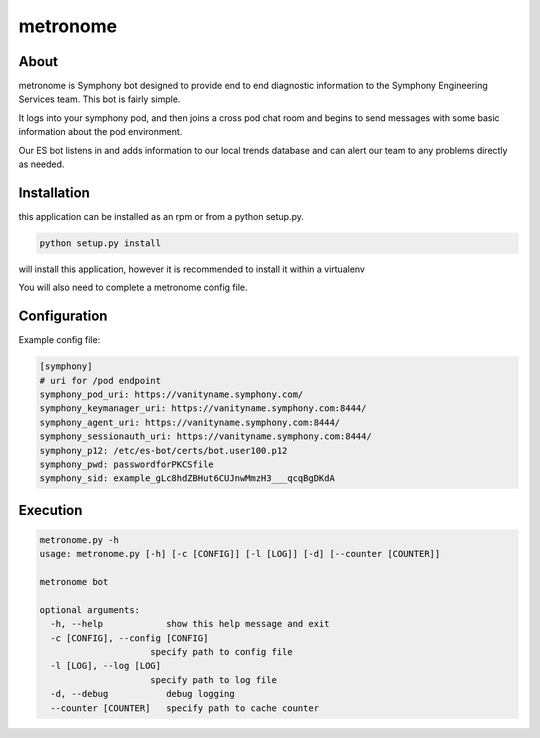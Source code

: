 metronome
=========

.. image:: https://img.shields.io/pypi/v/metronome.svg
         :target: https://pypi.python.org/pypi/metronome/

.. image:: https://img.shields.io/pypi/pyversions/metronome.svg
         :target: https://pypi.python.org/pypi/metronome/

.. image:: https://img.shields.io/pypi/format/metronome.svg
         :target: https://pypi.python.org/pypi/metronome/

.. image:: https://img.shields.io/badge/license-Apache%202-blue.svg
         :target: https://github.com/symphonyoss/metronome/blob/master/LICENSE

.. image:: https://travis-ci.org/symphonyoss/metronome.svg?branch=master
      :target: https://travis-ci.org/symphonyoss/metronome

.. image:: https://www.versioneye.com/user/projects/584f7bad5d8a550042585f60/badge.svg?style=flat-square
      :target: https://www.versioneye.com/user/projects/584f7bad5d8a550042585f60


About
-----

metronome is Symphony bot designed to provide end to end diagnostic information to the 
Symphony Engineering Services team.  This bot is fairly simple. 

It logs into your symphony pod, and then joins a cross pod chat room and begins to send messages with
some basic information about the pod environment.  

Our ES bot listens in and adds information to our local trends database and can alert our team to any problems
directly as needed.

Installation
------------

this application can be installed as an rpm or from a python setup.py.

.. code:: bash

   python setup.py install

will install this application, however it is recommended to install it within a virtualenv

You will also need to complete a metronome config file.

Configuration
-------------

Example config file:

.. code:: text

   [symphony]
   # uri for /pod endpoint
   symphony_pod_uri: https://vanityname.symphony.com/
   symphony_keymanager_uri: https://vanityname.symphony.com:8444/
   symphony_agent_uri: https://vanityname.symphony.com:8444/
   symphony_sessionauth_uri: https://vanityname.symphony.com:8444/
   symphony_p12: /etc/es-bot/certs/bot.user100.p12
   symphony_pwd: passwordforPKCSfile
   symphony_sid: example_gLc8hdZBHut6CUJnwMmzH3___qcqBgDKdA

Execution
---------

.. code:: text

   metronome.py -h
   usage: metronome.py [-h] [-c [CONFIG]] [-l [LOG]] [-d] [--counter [COUNTER]]

   metronome bot

   optional arguments:
     -h, --help            show this help message and exit
     -c [CONFIG], --config [CONFIG]
                        specify path to config file
     -l [LOG], --log [LOG]
                        specify path to log file
     -d, --debug           debug logging
     --counter [COUNTER]   specify path to cache counter
